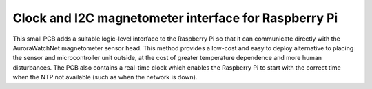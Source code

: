 Clock and I2C magnetometer interface for Raspberry Pi
======================================================

This small PCB adds a suitable logic-level interface to the Raspberry
Pi so that it can communicate directly with the AuroraWatchNet
magnetometer sensor head. This method provides a low-cost and easy to
deploy alternative to placing the sensor and microcontroller unit
outside, at the cost of greater temperature dependence and more human
disturbances. The PCB also contains a real-time clock which enables
the Raspberry Pi to start with the correct time when the NTP not
available (such as when the network is down).

